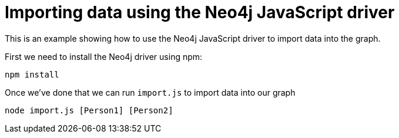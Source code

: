 = Importing data using the Neo4j JavaScript driver

This is an example showing how to use the Neo4j JavaScript driver to import data into the graph.

First we need to install the Neo4j driver using npm:

```
npm install
```

Once we've done that we can run `import.js` to import data into our graph

```
node import.js [Person1] [Person2]
```
